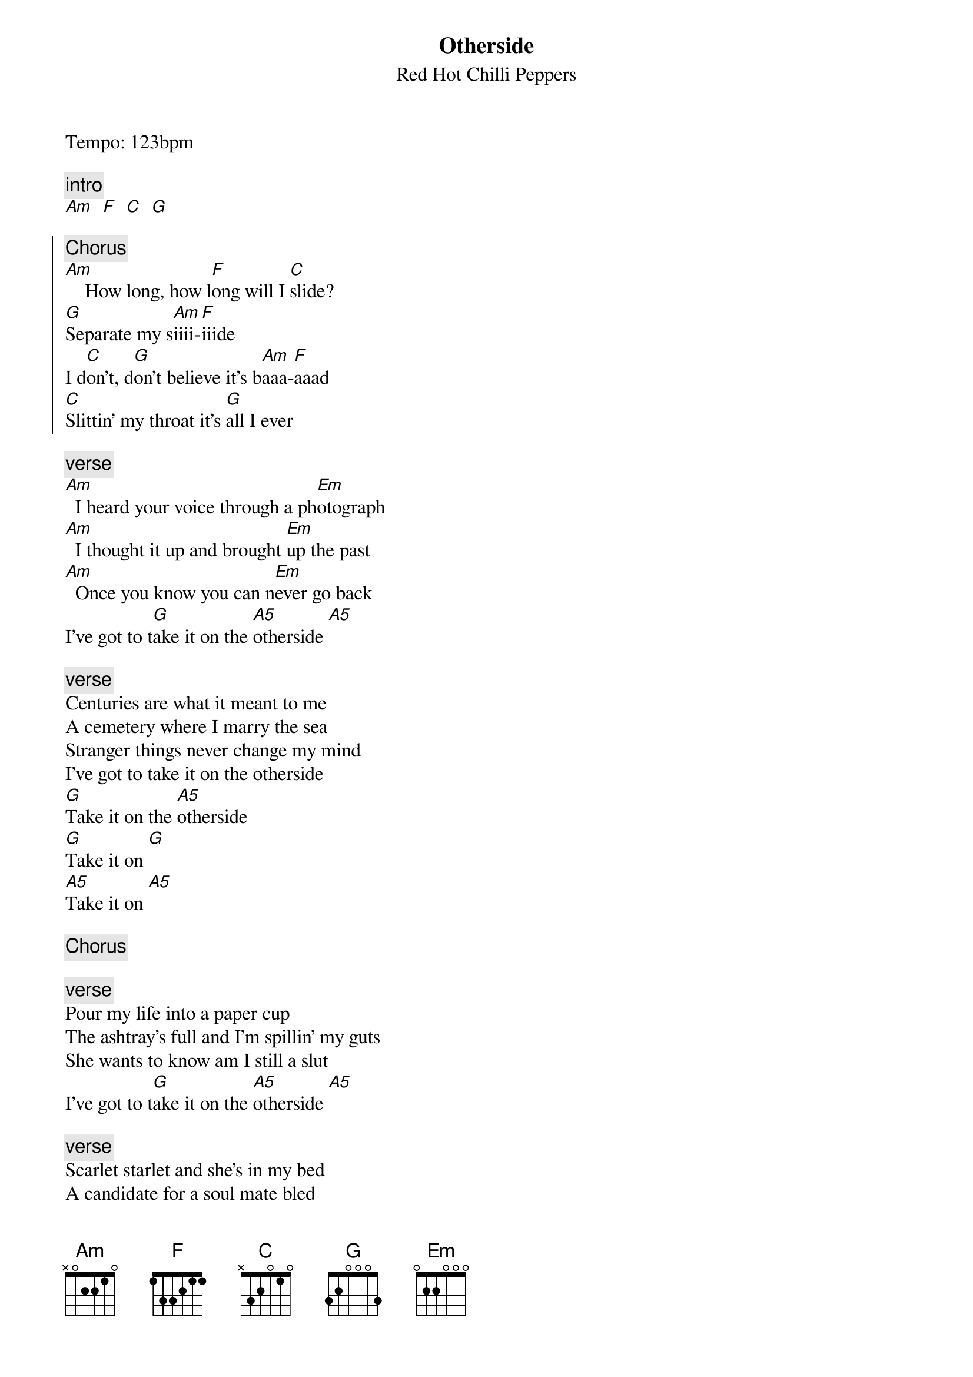 {t:Otherside}
{st:Red Hot Chilli Peppers}
{artist:Red Hot Chilli Peppers}
{tempo: 120}
{key:C}

Tempo: 123bpm

{c:intro}
[Am   F   C   G]

{start_of_chorus}
{c:Chorus}
[Am]    How long, how l[F]ong will I [C]slide?
[G]Separate my s[Am]iiii-[F]iiide
I d[C]on't, d[G]on't believe it's b[Am]aaa-[F]aaad
[C]Slittin' my throat it's [G]all I ever
{end_of_chorus}

{c:verse}
[Am]  I heard your voice through a ph[Em]otograph
[Am]  I thought it up and brought [Em]up the past
[Am]  Once you know you can n[Em]ever go back
I've got to t[G]ake it on the [A5]otherside [A5]

{c:verse}
Centuries are what it meant to me
A cemetery where I marry the sea
Stranger things never change my mind
I've got to take it on the otherside
[G]Take it on the [A5]otherside
[G]Take it on [G]
[A5]Take it on [A5]

{c:Chorus}

{c:verse}
Pour my life into a paper cup
The ashtray's full and I'm spillin' my guts
She wants to know am I still a slut
I've got to t[G]ake it on the [A5]otherside [A5]
 
{c:verse}
Scarlet starlet and she's in my bed
A candidate for a soul mate bled
Push the trigger and pull the thread
I've got to take it on the otherside
[G]Take it on the [A5]otherside
[G]Take it on [G]
[A5]Take it on [A5]
 
{c:Chorus}

{c:Instrumental}
[Em Em C C] x2
 
{c:Bridge}
[Em]  Turn me on take me for a hard ride
[C]  Burn me out leave me on the otherside
[Em]  I yell and tell it that it's not my friend
[C]  I tear it down I tear it down, and then it's born again
 
{c:Guitar Solo}
[Am   F   C   G]
 
{c:Chorus}
 
[Am]Haaa-[F]aaad, I d[C]on't, [G]don't believe it's s[Am]aaa-[F]aaad                    
Sl[C]itting my throat, it's [G]all I ever [Am]